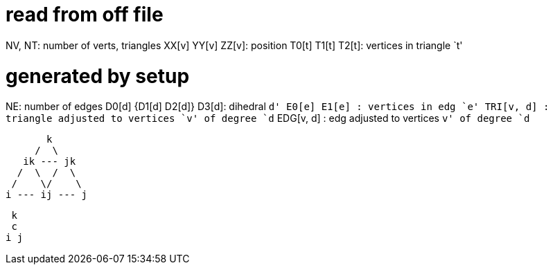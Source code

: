 = read from off file

NV, NT: number of verts, triangles
XX[v] YY[v] ZZ[v]: position
T0[t] T1[t] T2[t]: vertices in triangle `t'

= generated by setup
NE: number of edges
D0[d] {D1[d] D2[d]} D3[d]: dihedral `d'
E0[e] E1[e]      : vertices in edg `e'
TRI[v, d]      : triangle adjusted to vertices `v' of degree `d`
EDG[v, d]      : edg adjusted to vertices `v' of degree `d`

        k
      /  \
    ik --- jk
   /  \  /  \
  /    \/    \
 i --- ij --- j

  k
  c
 i j